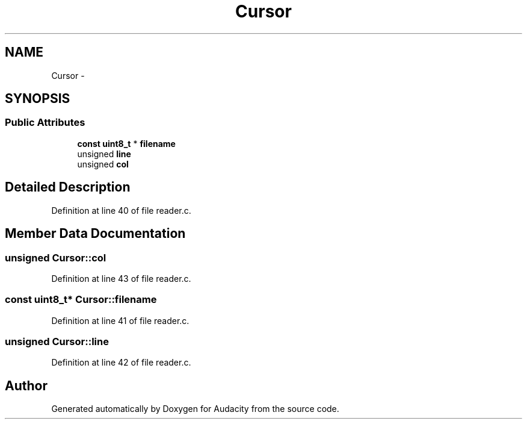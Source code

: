 .TH "Cursor" 3 "Thu Apr 28 2016" "Audacity" \" -*- nroff -*-
.ad l
.nh
.SH NAME
Cursor \- 
.SH SYNOPSIS
.br
.PP
.SS "Public Attributes"

.in +1c
.ti -1c
.RI "\fBconst\fP \fBuint8_t\fP * \fBfilename\fP"
.br
.ti -1c
.RI "unsigned \fBline\fP"
.br
.ti -1c
.RI "unsigned \fBcol\fP"
.br
.in -1c
.SH "Detailed Description"
.PP 
Definition at line 40 of file reader\&.c\&.
.SH "Member Data Documentation"
.PP 
.SS "unsigned Cursor::col"

.PP
Definition at line 43 of file reader\&.c\&.
.SS "\fBconst\fP \fBuint8_t\fP* Cursor::filename"

.PP
Definition at line 41 of file reader\&.c\&.
.SS "unsigned Cursor::line"

.PP
Definition at line 42 of file reader\&.c\&.

.SH "Author"
.PP 
Generated automatically by Doxygen for Audacity from the source code\&.
